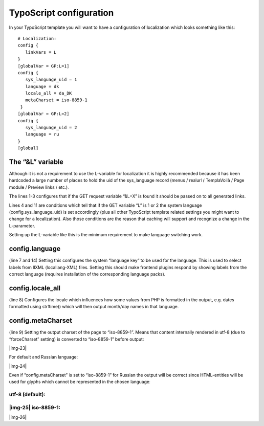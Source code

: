 ﻿.. include:: Images.txt

.. ==================================================
.. FOR YOUR INFORMATION
.. --------------------------------------------------
.. -*- coding: utf-8 -*- with BOM.

.. ==================================================
.. DEFINE SOME TEXTROLES
.. --------------------------------------------------
.. role::   underline
.. role::   typoscript(code)
.. role::   ts(typoscript)
   :class:  typoscript
.. role::   php(code)


TypoScript configuration
^^^^^^^^^^^^^^^^^^^^^^^^

In your TypoScript template you will want to have a configuration of
localization which looks something like this:

::

   # Localization:
   config {
      linkVars = L
   }
   [globalVar = GP:L=1]
   config {
      sys_language_uid = 1
      language = dk
      locale_all = da_DK
      metaCharset = iso-8859-1
    }
   [globalVar = GP:L=2]
   config {
      sys_language_uid = 2
      language = ru
   }
   [global]


The “&L” variable
"""""""""""""""""

Although it is not a requirement to use the L-variable for
localization it is highly recommended because it has been hardcoded a
large number of places to hold the uid of the sys\_language record
(menus / realurl / TemplaVoilà / Page module / Preview links / etc.).

The lines 1-3 configures that if the GET request variable “&L=X” is
found it should be passed on to all generated links.

Lines 4 and 11 are conditions which tell that if the GET variable “L”
is 1 or 2 the system language (config.sys\_language\_uid) is set
accordingly (plus all other TypoScript template related settings you
might want to change for a localization). Also those conditions are
the reason that caching will support and recognize a change in the
L-parameter.

Setting up the L-variable like this is the minimum requirement to make
language switching work.


config.language
"""""""""""""""

(line 7 and 14) Setting this configures the system “language key” to
be used for the language. This is used to select labels from llXML
(locallang-XML) files. Setting this should make frontend plugins
respond by showing labels from the correct language (requires
installation of the corresponding language packs).


config.locale\_all
""""""""""""""""""

(line 8) Configures the locale which influences how some values from
PHP is formatted in the output, e.g. dates formatted using strftime()
which will then output month/day names in that language.


config.metaCharset
""""""""""""""""""

(line 9) Setting the output charset of the page to “iso-8859-1”. Means
that content internally rendered in utf-8 (due to “forceCharset”
setting) is converted to “iso-8859-1” before output:

|img-23|

For default and Russian language:

|img-24|

Even if “config.metaCharset” is set to “iso-8859-1” for Russian the
output will be correct since HTML-entities will be used for glyphs
which cannot be represented in the chosen language:


utf-8 (default):
~~~~~~~~~~~~~~~~


|img-25| iso-8859-1:
~~~~~~~~~~~~~~~~~~~~

|img-26|

